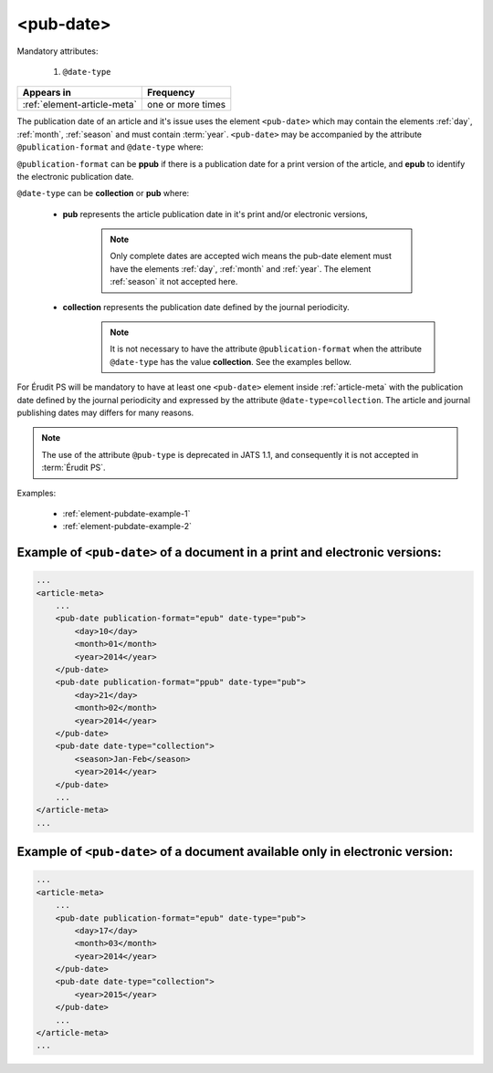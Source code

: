 .. _element-pub-date:

<pub-date>
==========

Mandatory attributes:

  1. ``@date-type``

+------------------------------+--------------------+
| Appears in                   | Frequency          |
+==============================+====================+
| :ref:`element-article-meta`  | one or more times  |
+------------------------------+--------------------+


The publication date of an article and it's issue uses the element ``<pub-date>`` which may contain the elements :ref:`day`, :ref:`month`, :ref:`season` and must contain :term:`year`. ``<pub-date>`` may be accompanied by the attribute ``@publication-format`` and ``@date-type`` where:

``@publication-format`` can be **ppub** if there is a publication date for a print version of the article, and **epub** to identify the electronic publication date.

``@date-type`` can be **collection** or **pub** where:

    * **pub** represents the article publication date in it's print and/or electronic versions, 

        .. note::
            Only complete dates are accepted wich means the pub-date element must have the elements :ref:`day`, :ref:`month` and :ref:`year`. The element :ref:`season` it not accepted here.

    * **collection** represents the publication date defined by the journal periodicity.
        .. note::

            It is not necessary to have the attribute ``@publication-format`` when the attribute ``@date-type`` has the value **collection**. See the examples bellow.

For Érudit PS will be mandatory to have at least one ``<pub-date>`` element inside :ref:`article-meta` with the publication date defined by the journal periodicity and expressed by the attribute ``@date-type=collection``. The article and journal publishing dates may differs for many reasons. 

.. note::

    The use of the attribute ``@pub-type`` is deprecated in JATS 1.1, and consequently it is not accepted in :term:`Érudit PS`.

Examples:

    * :ref:`element-pubdate-example-1`
    * :ref:`element-pubdate-example-2`


.. _element-pubdate-example-1: 

Example of ``<pub-date>`` of a document in a print and electronic versions:
---------------------------------------------------------------------------

.. code-block:: xml

    ...
    <article-meta>
        ...
        <pub-date publication-format="epub" date-type="pub">
            <day>10</day>
            <month>01</month>
            <year>2014</year>
        </pub-date>
        <pub-date publication-format="ppub" date-type="pub">
            <day>21</day>
            <month>02</month>
            <year>2014</year>
        </pub-date>
        <pub-date date-type="collection">
            <season>Jan-Feb</season>
            <year>2014</year>
        </pub-date>
        ...
    </article-meta>
    ...


.. _element-pubdate-example-2:

Example of ``<pub-date>`` of a document available only in electronic version:
-----------------------------------------------------------------------------

.. code-block:: xml

    ...
    <article-meta>
        ...
        <pub-date publication-format="epub" date-type="pub">
            <day>17</day>
            <month>03</month>
            <year>2014</year>
        </pub-date>
        <pub-date date-type="collection">
            <year>2015</year>
        </pub-date>
        ...
    </article-meta>
    ...

